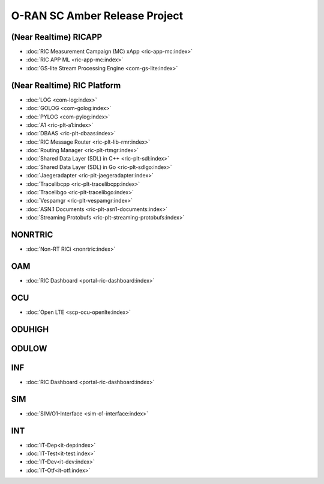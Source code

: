 .. This work is licensed under a Creative Commons Attribution 4.0 International License.
.. SPDX-License-Identifier: CC-BY-4.0
.. Copyright (C) CMCC

.. amber release project index


O-RAN SC Amber Release Project
==============================


(Near Realtime) RICAPP
----------------------
* :doc:`RIC Measurement Campaign (MC) xApp <ric-app-mc:index>`
* :doc:`RIC APP ML <ric-app-mc:index>`
* :doc:`GS-lite Stream Processing Engine <com-gs-lite:index>`



(Near Realtime) RIC Platform
----------------------------

* :doc:`LOG <com-log:index>`
* :doc:`GOLOG <com-golog:index>`
* :doc:`PYLOG <com-pylog:index>`
* :doc:`A1 <ric-plt-a1:index>`
* :doc:`DBAAS <ric-plt-dbaas:index>`
* :doc:`RIC Message Router <ric-plt-lib-rmr:index>`
* :doc:`Routing Manager <ric-plt-rtmgr:index>`
* :doc:`Shared Data Layer (SDL) in C++ <ric-plt-sdl:index>`
* :doc:`Shared Data Layer (SDL) in Go <ric-plt-sdlgo:index>`
* :doc:`Jaegeradapter <ric-plt-jaegeradapter:index>`
* :doc:`Tracelibcpp <ric-plt-tracelibcpp:index>`
* :doc:`Tracelibgo <ric-plt-tracelibgo:index>`
* :doc:`Vespamgr <ric-plt-vespamgr:index>`
* :doc:`ASN.1 Documents <ric-plt-asn1-documents:index>`
* :doc:`Streaming Protobufs <ric-plt-streaming-protobufs:index>`


NONRTRIC
--------
* :doc:`Non-RT RICi <nonrtric:index>`


OAM
---
* :doc:`RIC Dashboard <portal-ric-dashboard:index>`


OCU
---
* :doc:`Open LTE <scp-ocu-openlte:index>`


ODUHIGH
-------


ODULOW
------


INF
---
* :doc:`RIC Dashboard <portal-ric-dashboard:index>`


SIM
---
* :doc:`SIM/O1-Interface <sim-o1-interface:index>`


INT
---
* :doc:`IT-Dep<it-dep:index>`
* :doc:`IT-Test<it-test:index>`
* :doc:`IT-Dev<it-dev:index>`
* :doc:`IT-Otf<it-otf:index>`







